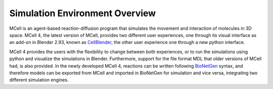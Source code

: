 *******************************
Simulation Environment Overview
*******************************

MCell is an agent-based reaction-diffusion program that simulates the movement and interaction of molecules in 3D space.
MCell 4, the latest version of MCell, provides two different user experiences, one through its visual interface as an 
add-on in Blender 2.93, known as `CellBlender <https://mcell.org/tutorials_iframe.html>`__, the other user experience one through a new python interface.

MCell 4 provides the users with the flexibility to change between both experiences, or to run the simulations using python and visualize the simulations in Blender. 
Furthermore, support for the file format MDL that older versions of MCell had, is also provided. 
In the newly developed MCell 4, reactions can be written following `BioNetGen <https://www.bionetgen.org>`__ syntax, 
and therefore models can be exported from MCell and imported in BioNetGen for simulation and vice versa, 
integrating two different simulation engines.
